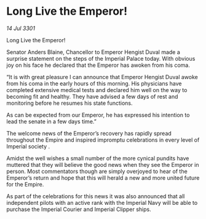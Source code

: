 * Long Live the Emperor!

/14 Jul 3301/

Long Live the Emperor!  
 
Senator Anders Blaine, Chancellor to Emperor Hengist Duval made a surprise statement on the steps of the Imperial Palace today. With obvious joy on his face he declared that the Emperor has awoken from his coma. 

“It is with great pleasure I can announce that Emperor Hengist Duval awoke from his coma in the early hours of this morning. His physicians have completed extensive medical tests and declared him well on the way to becoming fit and healthy. They have advised a few days of rest and monitoring before he resumes his state functions. 

As can be expected from our Emperor, he has expressed his intention to lead the senate in a few days time.” 

The welcome news of the Emperor’s recovery has rapidly spread throughout the Empire and inspired impromptu celebrations in every level of Imperial society . 

Amidst the well wishes a small number of the more cynical pundits have muttered that they will believe the good news when they see the Emperor in person. Most commentators though are simply overjoyed to hear of the Emperor’s return and hope that this will herald a new and more united future for the Empire. 

As part of the celebrations for this news it was also announced that all independent pilots with an active rank with the Imperial Navy will be able to purchase the Imperial Courier and Imperial Clipper ships.